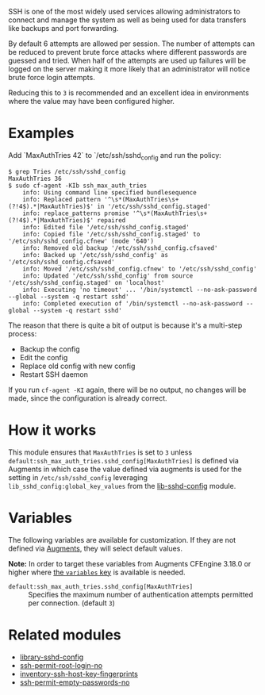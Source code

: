 SSH is one of the most widely used services allowing administrators to connect and manage the system as well as being used for data transfers like backups and port forwarding.

By default 6 attempts are allowed per session. The number of attempts can be reduced to prevent brute force attacks where different passwords are guessed and tried. When half of the attempts are used up failures will be logged on the server making it more likely that an administrator will notice brute force login attempts.

Reducing this to =3= is recommended and an excellent idea in environments where the value may have been configured higher.

* Examples

Add `MaxAuthTries 42` to `/etc/ssh/sshd_config and run the policy:

#+begin_example
$ grep Tries /etc/ssh/sshd_config
MaxAuthTries 36
$ sudo cf-agent -KIb ssh_max_auth_tries
    info: Using command line specified bundlesequence
    info: Replaced pattern '^\s*(MaxAuthTries\s+(?!4$).*|MaxAuthTries)$' in '/etc/ssh/sshd_config.staged'
    info: replace_patterns promise '^\s*(MaxAuthTries\s+(?!4$).*|MaxAuthTries)$' repaired
    info: Edited file '/etc/ssh/sshd_config.staged'
    info: Copied file '/etc/ssh/sshd_config.staged' to '/etc/ssh/sshd_config.cfnew' (mode '640')
    info: Removed old backup '/etc/ssh/sshd_config.cfsaved'
    info: Backed up '/etc/ssh/sshd_config' as '/etc/ssh/sshd_config.cfsaved'
    info: Moved '/etc/ssh/sshd_config.cfnew' to '/etc/ssh/sshd_config'
    info: Updated '/etc/ssh/sshd_config' from source '/etc/ssh/sshd_config.staged' on 'localhost'
    info: Executing 'no timeout' ... '/bin/systemctl --no-ask-password --global --system -q restart sshd'
    info: Completed execution of '/bin/systemctl --no-ask-password --global --system -q restart sshd'
#+end_example

The reason that there is quite a bit of output is because it's a multi-step process:

- Backup the config
- Edit the config
- Replace old config with new config
- Restart SSH daemon

If you run =cf-agent -KI= again, there will be no output, no changes will be made, since the configuration is already correct.

* How it works

This module ensures that =MaxAuthTries= is set to =3= unless =default:ssh_max_auth_tries.sshd_config[MaxAuthTries]= is defined via Augments in which case the value defined via augments is used for the setting in =/etc/ssh/sshd_config= leveraging =lib_sshd_config:global_key_values= from the [[https://build.cfengine.com/modules/inventory-local-users][lib-sshd-config]] module.

* Variables

The following variables are available for customization. If they are not defined via [[https://docs.cfengine.com/docs/3.18/reference-language-concepts-augments.html][Augments]], they will select default values.

*Note:* In order to target these variables from Augments CFEngine 3.18.0 or higher where [[https://docs.cfengine.com/docs/3.18/reference-language-concepts-augments.html#variables][the =variables= key]] is available is needed.

- =default:ssh_max_auth_tries.sshd_config[MaxAuthTries]= :: Specifies the maximum number of authentication attempts permitted per connection. (default =3=)

* Related modules
- [[https://build.cfengine.com/modules/library-sshd-config/][library-sshd-config]]
- [[https://build.cfengine.com/modules/ssh-permit-root-login-no/][ssh-permit-root-login-no]]
- [[https://build.cfengine.com/modules/inventory-ssh-host-key-fingerprints/][inventory-ssh-host-key-fingerprints]]
- [[https://build.cfengine.com/modules/ssh-permit-empty-passwords-no/][ssh-permit-empty-passwords-no]]
